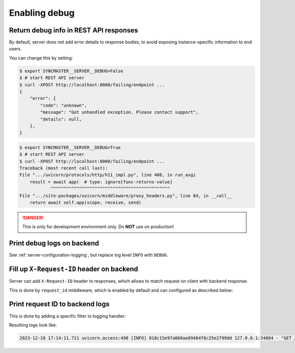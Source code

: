 .. _server-configuration-debug:

Enabling debug
===============

Return debug info in REST API responses
---------------------------------------

By default, server does not add error details to response bodies,
to avoid exposing instance-specific information to end users.

You can change this by setting:

.. code-block:: console

    $ export SYNCMASTER__SERVER__DEBUG=False
    $ # start REST API server
    $ curl -XPOST http://localhost:8000/failing/endpoint ...
    {
        "error": {
            "code": "unknown",
            "message": "Got unhandled exception. Please contact support",
            "details": null,
        },
    }

.. code-block:: console

    $ export SYNCMASTER__SERVER__DEBUG=True
    $ # start REST API server
    $ curl -XPOST http://localhost:8000/failing/endpoint ...
    Traceback (most recent call last):
    File ".../uvicorn/protocols/http/h11_impl.py", line 408, in run_asgi
        result = await app(  # type: ignore[func-returns-value]
                ^^^^^^^^^^^^^^^^^^^^^^^^^^^^^^^^^^^^^^^^^^^^^^
    File ".../site-packages/uvicorn/middleware/proxy_headers.py", line 84, in __call__
        return await self.app(scope, receive, send)

.. DANGER::

    This is only for development environment only. Do **NOT** use on production!

Print debug logs on backend
---------------------------

See :ref:`server-configuration-logging`, but replace log level ``INFO`` with ``DEBUG``.

Fill up ``X-Request-ID`` header on backend
------------------------------------------

Server can add ``X-Request-ID`` header to responses, which allows to match request on client with backend response.

This is done by ``request_id`` middleware, which is enabled by default and can configured as described below:

.. autopydantic_model:: syncmaster.server.settings.server.request_id.RequestIDSettings

Print request ID  to backend logs
---------------------------------

This is done by adding a specific filter to logging handler:

.. dropdown:: ``logging.yml``

    .. literalinclude:: ../../../syncmaster/settings/log/plain.yml
        :emphasize-lines: 6-12,17-18,25

Resulting logs look like:

.. code-block:: text

    2023-12-18 17:14:11.711 uvicorn.access:498 [INFO] 018c15e97a068ae09484f8c25e2799dd 127.0.0.1:34884 - "GET /monitoring/ping HTTP/1.1" 200
